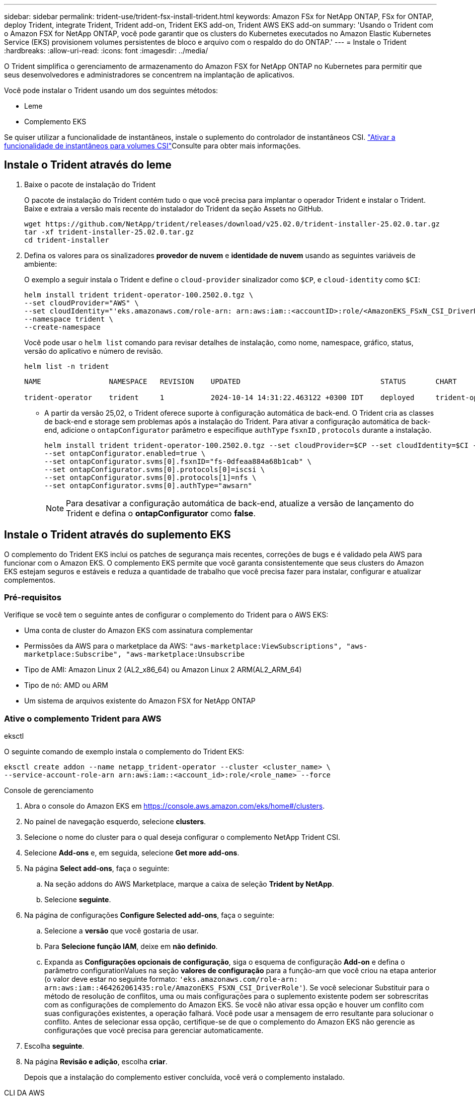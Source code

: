 ---
sidebar: sidebar 
permalink: trident-use/trident-fsx-install-trident.html 
keywords: Amazon FSx for NetApp ONTAP, FSx for ONTAP, deploy Trident, integrate Trident, Trident add-on, Trident EKS add-on, Trident AWS EKS add-on 
summary: 'Usando o Trident com o Amazon FSX for NetApp ONTAP, você pode garantir que os clusters do Kubernetes executados no Amazon Elastic Kubernetes Service (EKS) provisionem volumes persistentes de bloco e arquivo com o respaldo do do ONTAP.' 
---
= Instale o Trident
:hardbreaks:
:allow-uri-read: 
:icons: font
:imagesdir: ../media/


[role="lead"]
O Trident simplifica o gerenciamento de armazenamento do Amazon FSX for NetApp ONTAP no Kubernetes para permitir que seus desenvolvedores e administradores se concentrem na implantação de aplicativos.

Você pode instalar o Trident usando um dos seguintes métodos:

* Leme
* Complemento EKS


Se quiser utilizar a funcionalidade de instantâneos, instale o suplemento do controlador de instantâneos CSI. link:https://docs.aws.amazon.com/eks/latest/userguide/csi-snapshot-controller.html["Ativar a funcionalidade de instantâneos para volumes CSI"^]Consulte para obter mais informações.



== Instale o Trident através do leme

. Baixe o pacote de instalação do Trident
+
O pacote de instalação do Trident contém tudo o que você precisa para implantar o operador Trident e instalar o Trident. Baixe e extraia a versão mais recente do instalador do Trident da seção Assets no GitHub.

+
[source, console]
----
wget https://github.com/NetApp/trident/releases/download/v25.02.0/trident-installer-25.02.0.tar.gz
tar -xf trident-installer-25.02.0.tar.gz
cd trident-installer
----
. Defina os valores para os sinalizadores *provedor de nuvem* e *identidade de nuvem* usando as seguintes variáveis de ambiente:
+
O exemplo a seguir instala o Trident e define o `cloud-provider` sinalizador como `$CP`, e `cloud-identity` como `$CI`:

+
[source, console]
----
helm install trident trident-operator-100.2502.0.tgz \
--set cloudProvider="AWS" \
--set cloudIdentity="'eks.amazonaws.com/role-arn: arn:aws:iam::<accountID>:role/<AmazonEKS_FSxN_CSI_DriverRole>'" \
--namespace trident \
--create-namespace
----
+
Você pode usar o `helm list` comando para revisar detalhes de instalação, como nome, namespace, gráfico, status, versão do aplicativo e número de revisão.

+
[source, console]
----
helm list -n trident
----
+
[listing]
----
NAME                NAMESPACE   REVISION    UPDATED                                 STATUS       CHART                          APP VERSION

trident-operator    trident     1           2024-10-14 14:31:22.463122 +0300 IDT    deployed     trident-operator-100.2502.0    25.02.0
----
+
** A partir da versão 25,02, o Trident oferece suporte à configuração automática de back-end. O Trident cria as classes de back-end e storage sem problemas após a instalação do Trident. Para ativar a configuração automática de back-end, adicione o `ontapConfigurator` parâmetro e especifique `authType` `fsxnID` , `protocols` durante a instalação.
+
[source, console]
----
helm install trident trident-operator-100.2502.0.tgz --set cloudProvider=$CP --set cloudIdentity=$CI --namespace trident \
--set ontapConfigurator.enabled=true \
--set ontapConfigurator.svms[0].fsxnID="fs-0dfeaa884a68b1cab" \
--set ontapConfigurator.svms[0].protocols[0]=iscsi \
--set ontapConfigurator.svms[0].protocols[1]=nfs \
--set ontapConfigurator.svms[0].authType="awsarn"
----
+

NOTE: Para desativar a configuração automática de back-end, atualize a versão de lançamento do Trident e defina o *ontapConfigurator* como *false*.







== Instale o Trident através do suplemento EKS

O complemento do Trident EKS inclui os patches de segurança mais recentes, correções de bugs e é validado pela AWS para funcionar com o Amazon EKS. O complemento EKS permite que você garanta consistentemente que seus clusters do Amazon EKS estejam seguros e estáveis e reduza a quantidade de trabalho que você precisa fazer para instalar, configurar e atualizar complementos.



=== Pré-requisitos

Verifique se você tem o seguinte antes de configurar o complemento do Trident para o AWS EKS:

* Uma conta de cluster do Amazon EKS com assinatura complementar
* Permissões da AWS para o marketplace da AWS:
`"aws-marketplace:ViewSubscriptions",
"aws-marketplace:Subscribe",
"aws-marketplace:Unsubscribe`
* Tipo de AMI: Amazon Linux 2 (AL2_x86_64) ou Amazon Linux 2 ARM(AL2_ARM_64)
* Tipo de nó: AMD ou ARM
* Um sistema de arquivos existente do Amazon FSX for NetApp ONTAP




=== Ative o complemento Trident para AWS

[role="tabbed-block"]
====
.eksctl
--
O seguinte comando de exemplo instala o complemento do Trident EKS:

[source, console]
----
eksctl create addon --name netapp_trident-operator --cluster <cluster_name> \
--service-account-role-arn arn:aws:iam::<account_id>:role/<role_name> --force
----
--
.Console de gerenciamento
--
. Abra o console do Amazon EKS em https://console.aws.amazon.com/eks/home#/clusters[].
. No painel de navegação esquerdo, selecione *clusters*.
. Selecione o nome do cluster para o qual deseja configurar o complemento NetApp Trident CSI.
. Selecione *Add-ons* e, em seguida, selecione *Get more add-ons*.
. Na página *Select add-ons*, faça o seguinte:
+
.. Na seção addons do AWS Marketplace, marque a caixa de seleção *Trident by NetApp*.
.. Selecione *seguinte*.


. Na página de configurações *Configure Selected add-ons*, faça o seguinte:
+
.. Selecione a *versão* que você gostaria de usar.
.. Para *Selecione função IAM*, deixe em *não definido*.
.. Expanda as *Configurações opcionais de configuração*, siga o esquema de configuração *Add-on* e defina o parâmetro configurationValues na seção *valores de configuração* para a função-arn que você criou na etapa anterior (o valor deve estar no seguinte formato: `'eks.amazonaws.com/role-arn: arn:aws:iam::464262061435:role/AmazonEKS_FSXN_CSI_DriverRole'`). Se você selecionar Substituir para o método de resolução de conflitos, uma ou mais configurações para o suplemento existente podem ser sobrescritas com as configurações de complemento do Amazon EKS. Se você não ativar essa opção e houver um conflito com suas configurações existentes, a operação falhará. Você pode usar a mensagem de erro resultante para solucionar o conflito. Antes de selecionar essa opção, certifique-se de que o complemento do Amazon EKS não gerencie as configurações que você precisa para gerenciar automaticamente.


. Escolha *seguinte*.
. Na página *Revisão e adição*, escolha *criar*.
+
Depois que a instalação do complemento estiver concluída, você verá o complemento instalado.



--
.CLI DA AWS
--
. Crie o `add-on.json` arquivo:
+
[source, json]
----
{
  "clusterName": "<eks-cluster>",
  "addonName": "netapp_trident-operator",
  "addonVersion": "v24.10.0-eksbuild.1",
  "serviceAccountRoleArn": "<arn:aws:iam::123456:role/astratrident-role>",
  "configurationValues": {
    "cloudIdentity": "'eks.amazonaws.com/role-arn: arn:aws:iam::464262061435:role/AmazonEKS_FSXN_CSI_DriverRole'",
    "cloudProvider": "AWS"
  }
}
----
+
** A partir da versão 25,02, o Trident oferece suporte à configuração automática de back-end. O Trident cria as classes de back-end e storage sem problemas após a instalação do Trident. Para ativar a configuração automática de back-end, adicione o `ontapConfigurator` parâmetro e especifique `authType` `fsxnID` , `protocols` durante a instalação.
+
[source, json]
----
{
  "clusterName": "<eks-cluster>",
  "addonName": "netapp_trident-operator",
  "addonVersion": "v24.10.0-eksbuild.1",
  "serviceAccountRoleArn": "arn:aws:iam::123456:role/astratrident-role",
  "configurationValues": {
    "cloudIdentity": "'eks.amazonaws.com/role-arn: arn:aws:iam::464262061435:role/AmazonEKS_FSXN_CSI_DriverRole'",
    "ontapConfigurator": {
      "enabled": true,
      "svms": [
        {
          "authType": "awsarn",
          "fsxnID": "fs-0dfeaa884a68b1cab",
          "protocols": [
            "nfs",
            "iscsi"
          ]
        }
      ]
    }
  }
}
----
+

NOTE: Para desativar a configuração automática de back-end, atualize a versão de lançamento do Trident e defina o *ontapConfigurator* como *false*.



. Instale o complemento Trident EKS.
+
[source, console]
----
aws eks create-addon --cli-input-json file://add-on.json
----


--
====


=== Atualize o complemento Trident EKS

[role="tabbed-block"]
====
.eksctl
--
* Verifique a versão atual do seu complemento FSxN Trident CSI. Substitua `my-cluster` pelo nome do cluster.
`eksctl get addon --name netapp_trident-operator --cluster my-cluster`
+
*Exemplo de saída:*



[listing]
----
NAME                        VERSION             STATUS    ISSUES    IAMROLE    UPDATE AVAILABLE    CONFIGURATION VALUES
netapp_trident-operator    v24.10.0-eksbuild.1    ACTIVE    0       {"cloudIdentity":"'eks.amazonaws.com/role-arn: arn:aws:iam::139763910815:role/AmazonEKS_FSXN_CSI_DriverRole'"}
----
* Atualize o complemento para a versão retornada em ATUALIZAÇÃO DISPONÍVEL na saída da etapa anterior.
`eksctl update addon --name netapp_trident-operator --version v24.10.0-eksbuild.1 --cluster my-cluster --force`
+
Se você remover `--force` a opção e qualquer uma das configurações de complemento do Amazon EKS entrar em conflito com as configurações existentes, a atualização do complemento do Amazon EKS falhará; você receberá uma mensagem de erro para ajudá-lo a resolver o conflito. Antes de especificar essa opção, verifique se o complemento do Amazon EKS não gerencia as configurações que você precisa gerenciar, pois essas configurações são sobrescritas com essa opção. Para obter mais informações sobre outras opções para essa configuração, link:https://eksctl.io/usage/addons/["Complementos"]consulte . Para obter mais informações sobre o gerenciamento de campo do Amazon EKS Kubernetes, link:https://docs.aws.amazon.com/eks/latest/userguide/kubernetes-field-management.html["Gerenciamento de campo do Kubernetes"]consulte .



--
.Console de gerenciamento
--
. Abra o console do Amazon EKS https://console.aws.amazon.com/eks/home#/clusters[] .
. No painel de navegação esquerdo, selecione *clusters*.
. Selecione o nome do cluster para o qual deseja atualizar o complemento NetApp Trident CSI.
. Selecione a guia *Complementos*.
. Selecione *Trident by NetApp* e, em seguida, selecione *Edit*.
. Na página *Configurar Trident by NetApp*, faça o seguinte:
+
.. Selecione a *versão* que você gostaria de usar.
.. Expanda *Configurações opcionais de configuração* e modifique conforme necessário.
.. Selecione *Salvar alterações*.




--
.CLI DA AWS
--
O exemplo a seguir atualiza o complemento EKS:

[source, console]
----
aws eks update-addon --cluster-name my-cluster netapp_trident-operator vpc-cni --addon-version v24.6.1-eksbuild.1 \
--service-account-role-arn arn:aws:iam::111122223333:role/role-name --configuration-values '{}' --resolve-conflicts --preserve
----
--
====


=== Desinstale/remova o complemento Trident EKS

Você tem duas opções para remover um complemento do Amazon EKS:

* *Preserve o software complementar no cluster* – essa opção remove o gerenciamento do Amazon EKS de qualquer configuração. Ele também remove a capacidade do Amazon EKS de notificá-lo de atualizações e atualizar automaticamente o complemento do Amazon EKS depois de iniciar uma atualização. No entanto, ele preserva o software complementar no cluster. Essa opção torna o complemento uma instalação autogerenciada, em vez de um complemento do Amazon EKS. Com essa opção, não há tempo de inatividade para o complemento. Guarde a `--preserve` opção no comando para preservar o complemento.
* *Remover software complementar inteiramente do cluster* – a NetApp recomenda que você remova o complemento do Amazon EKS do cluster somente se não houver recursos no cluster que dependam dele. Remova `--preserve` a opção do `delete` comando para remover o complemento.



NOTE: Se o complemento tiver uma conta do IAM associada a ele, a conta do IAM não será removida.

[role="tabbed-block"]
====
.eksctl
--
O seguinte comando desinstala o complemento do Trident EKS:

[source, console]
----
eksctl delete addon --cluster K8s-arm --name netapp_trident-operator
----
--
.Console de gerenciamento
--
. Abra o console do Amazon EKS em https://console.aws.amazon.com/eks/home#/clusters[].
. No painel de navegação esquerdo, selecione *clusters*.
. Selecione o nome do cluster para o qual deseja remover o complemento NetApp Trident CSI.
. Selecione a guia *Complementos* e, em seguida, selecione *Trident by NetApp*.*
. Selecione *Remover*.
. Na caixa de diálogo *Remover NetApp_Trident-operator confirmation*, faça o seguinte:
+
.. Se você quiser que o Amazon EKS pare de gerenciar as configurações do complemento, selecione *Preserve on cluster*. Faça isso se quiser manter o software complementar no cluster para que você possa gerenciar todas as configurações do complemento por conta própria.
.. Digite *NetApp_Trident-operator*.
.. Selecione *Remover*.




--
.CLI DA AWS
--
Substitua `my-cluster` pelo nome do cluster e execute o seguinte comando.

[source, console]
----
aws eks delete-addon --cluster-name my-cluster --addon-name netapp_trident-operator --preserve
----
--
====